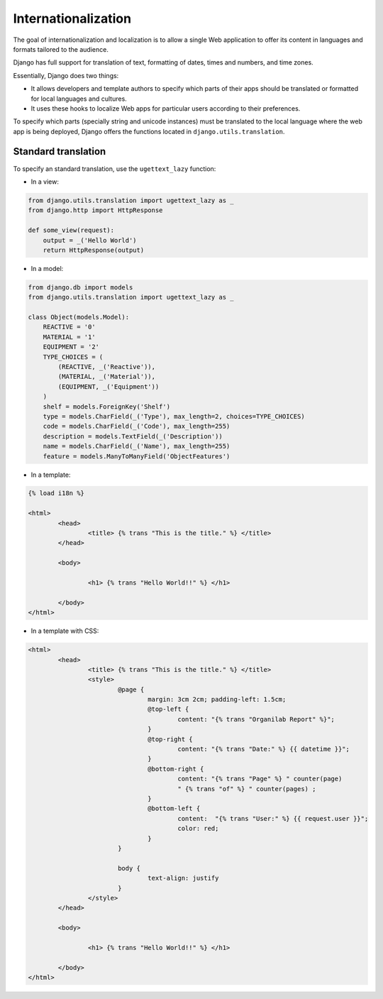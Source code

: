 Internationalization
####################

The goal of internationalization and localization is to allow a single Web application to offer its content in languages and formats tailored to the audience.

Django has full support for translation of text, formatting of dates, times and numbers, and time zones.

Essentially, Django does two things:

* It allows developers and template authors to specify which parts of their apps should be translated or formatted for local languages and cultures.
* It uses these hooks to localize Web apps for particular users according to their preferences.

To specify which parts (specially string and unicode instances) must be translated to the local language where the web app is being deployed, Django offers the functions located in ``django.utils.translation``.

Standard translation
====================

To specify an standard translation, use the ``ugettext_lazy`` function:

* In a view:

.. code-block:: python

    from django.utils.translation import ugettext_lazy as _
    from django.http import HttpResponse

    def some_view(request):
        output = _('Hello World')
        return HttpResponse(output)

* In a model:

.. code-block:: python

    from django.db import models
    from django.utils.translation import ugettext_lazy as _

    class Object(models.Model):
        REACTIVE = '0'
        MATERIAL = '1'
        EQUIPMENT = '2'
        TYPE_CHOICES = (
            (REACTIVE, _('Reactive')),
            (MATERIAL, _('Material')),
            (EQUIPMENT, _('Equipment'))
        )
        shelf = models.ForeignKey('Shelf')
        type = models.CharField(_('Type'), max_length=2, choices=TYPE_CHOICES)
        code = models.CharField(_('Code'), max_length=255)
        description = models.TextField(_('Description'))
        name = models.CharField(_('Name'), max_length=255)
        feature = models.ManyToManyField('ObjectFeatures')

* In a template:

.. code-block:: bash

	{% load i18n %} 

	<html>
		<head>
			<title> {% trans "This is the title." %} </title>
		</head>

		<body>
			
			<h1> {% trans "Hello World!!" %} </h1>
	
		</body>
	</html>

* In a template with CSS:

.. code-block:: bash

	<html>
		<head>
			<title> {% trans "This is the title." %} </title>
			<style>
				@page {
					margin: 3cm 2cm; padding-left: 1.5cm;
					@top-left {
						content: "{% trans "Organilab Report" %}";
					}
					@top-right {
						content: "{% trans "Date:" %} {{ datetime }}";
					}
					@bottom-right {
						content: "{% trans "Page" %} " counter(page)
						" {% trans "of" %} " counter(pages) ;
					}
					@bottom-left {
						content:  "{% trans "User:" %} {{ request.user }}";
						color: red;
					}
				}
			
				body {
					text-align: justify
				}
			</style>
		</head>

		<body>
			
			<h1> {% trans "Hello World!!" %} </h1>
	
		</body>
	</html>
	

